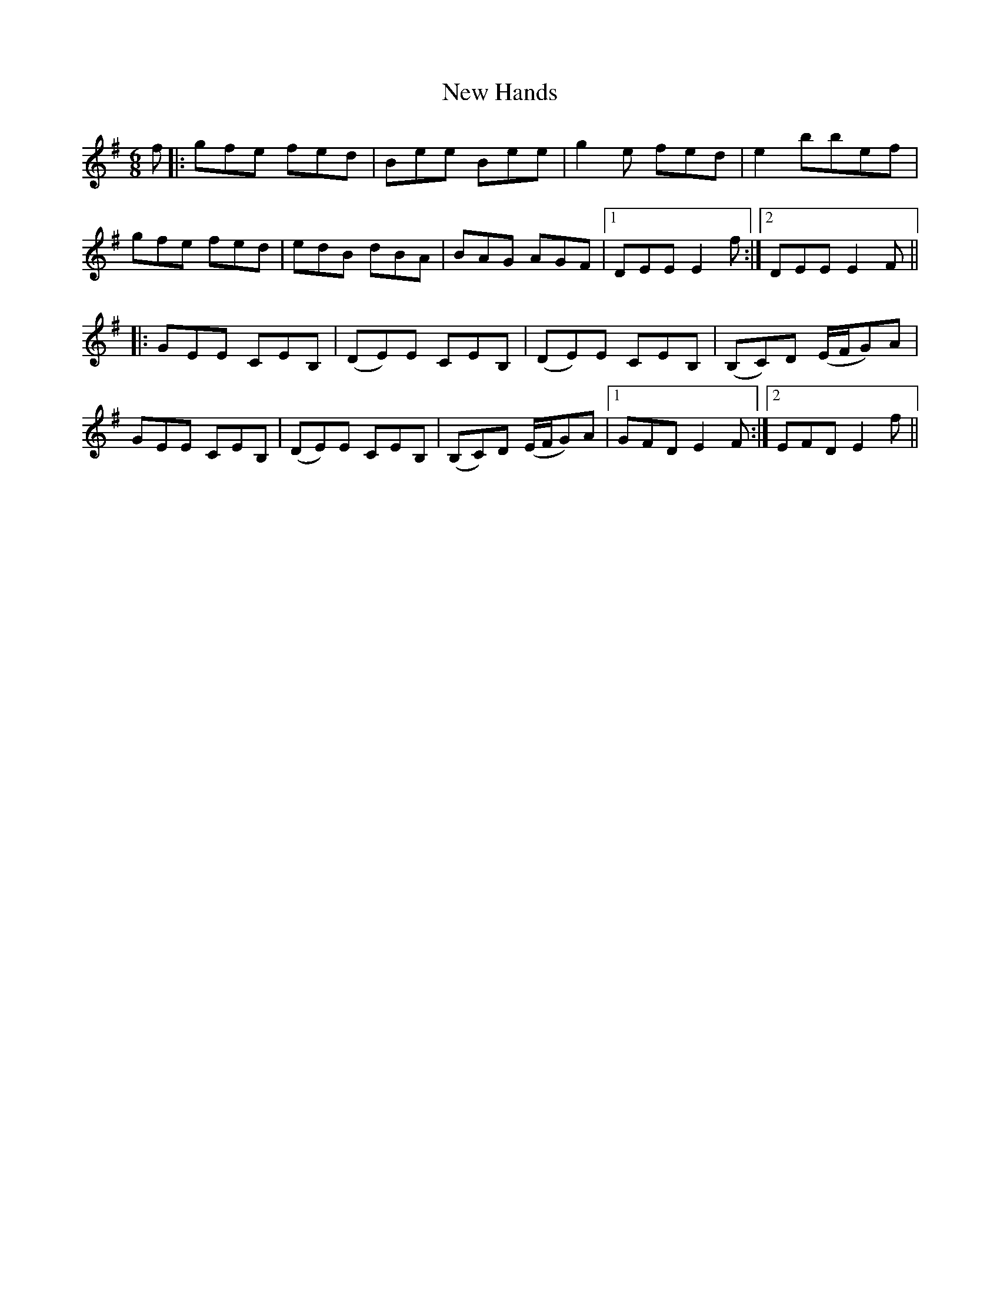 X: 29227
T: New Hands
R: jig
M: 6/8
K: Eminor
f|:gfe fed|Bee Bee|g2 e fed|e2 bbef|
gfe fed|edB dBA|BAG AGF|1 DEE E2 f:|2 DEE E2 F||
|:GEE CEB,|(DE)E CEB,|(DE)E CEB,|(B,C)D (E/F/G)A|
GEE CEB,|(DE)E CEB,|(B,C)D (E/F/G)A|1 GFD E2F:|2 EFD E2 f||

